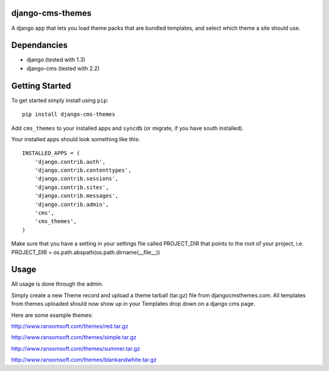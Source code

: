 django-cms-themes
=================
A django app that lets you load theme packs that are bundled templates, and select which theme a site should use.

Dependancies
============

- django (tested with 1.3)
- django-cms (tested with 2.2)

Getting Started
=============

To get started simply install using ``pip``:
::
    pip install django-cms-themes

Add ``cms_themes`` to your installed apps and ``syncdb`` (or migrate, if you have south installed).

Your installed apps should look something like this:
::
	INSTALLED_APPS = (
	    'django.contrib.auth',
	    'django.contrib.contenttypes',
	    'django.contrib.sessions',
	    'django.contrib.sites',
	    'django.contrib.messages',
	    'django.contrib.admin',
	    'cms',
	    'cms_themes',
	)
	
Make sure that you have a setting in your settings file called PROJECT_DIR that points to the root of your project, i.e. PROJECT_DIR = os.path.abspath(os.path.dirname(__file__))

Usage
=============

All usage is done through the admin.

Simply create a new Theme record and upload a theme tarball (tar.gz) file from djangocmsthemes.com.  All templates from themes uploaded should now show up in your Templates drop down on a django cms page.


Here are some example themes: 

http://www.ransomsoft.com/themes/red.tar.gz

http://www.ransomsoft.com/themes/simple.tar.gz

http://www.ransomsoft.com/themes/summer.tar.gz

http://www.ransomsoft.com/themes/blankandwhite.tar.gz

